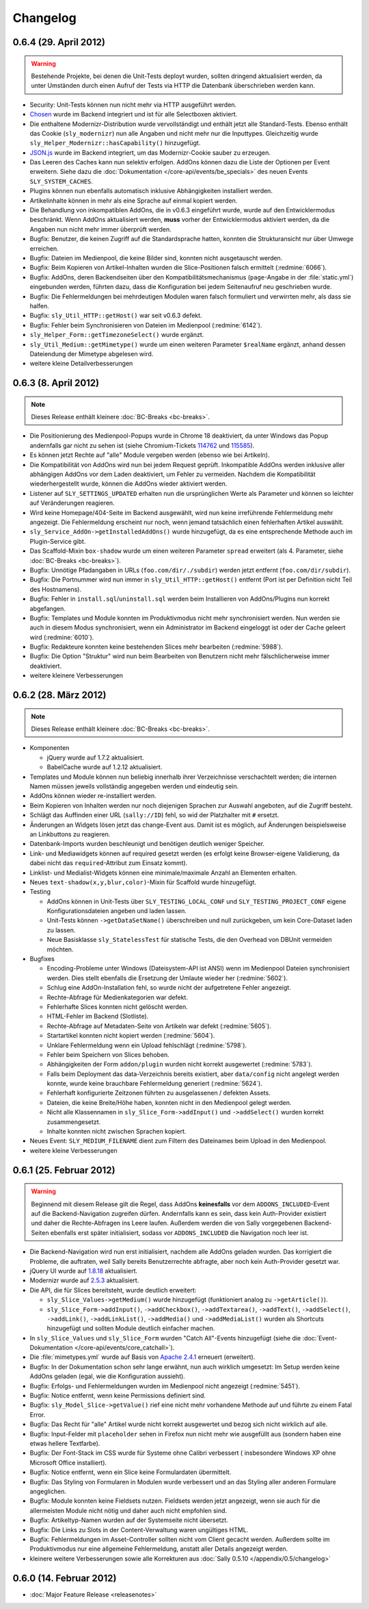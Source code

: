 Changelog
=========

0.6.4 (29. April 2012)
----------------------

.. warning::

  Bestehende Projekte, bei denen die Unit-Tests deployt wurden, sollten dringend
  aktualisiert werden, da unter Umständen durch einen Aufruf der Tests via HTTP
  die Datenbank überschrieben werden kann.

* Security: Unit-Tests können nun nicht mehr via HTTP ausgeführt werden.
* Chosen_ wurde im Backend integriert und ist für alle Selectboxen aktiviert.
* Die enthaltene Modernizr-Distribution wurde vervollständigt und enthält jetzt
  alle Standard-Tests. Ebenso enthält das Cookie (``sly_modernizr``) nun alle
  Angaben und nicht mehr nur die Inputtypes. Gleichzeitig wurde
  ``sly_Helper_Modernizr::hasCapability()`` hinzugefügt.
* `JSON.js`_ wurde im Backend integriert, um das Modernizr-Cookie sauber zu
  erzeugen.
* Das Leeren des Caches kann nun selektiv erfolgen. AddOns können dazu die Liste
  der Optionen per Event erweitern. Siehe dazu die
  :doc:`Dokumentation </core-api/events/be_specials>` des neuen Events
  ``SLY_SYSTEM_CACHES``.
* Plugins können nun ebenfalls automatisch inklusive Abhängigkeiten installiert
  werden.
* Artikelinhalte können in mehr als eine Sprache auf einmal kopiert werden.
* Die Behandlung von inkompatiblen AddOns, die in v0.6.3 eingeführt wurde, wurde
  auf den Entwicklermodus beschränkt. Wenn AddOns aktualisiert werden, **muss**
  vorher der Entwicklermodus aktiviert werden, da die Angaben nun nicht mehr
  immer überprüft werden.
* Bugfix: Benutzer, die keinen Zugriff auf die Standardsprache hatten, konnten
  die Strukturansicht nur über Umwege erreichen.
* Bugfix: Dateien im Medienpool, die keine Bilder sind, konnten nicht
  ausgetauscht werden.
* Bugfix: Beim Kopieren von Artikel-Inhalten wurden die Slice-Positionen falsch
  ermittelt (:redmine:`6066`).
* Bugfix: AddOns, deren Backendseiten über den Kompatibilitätsmechanismus
  (``page``-Angabe in der :file:`static.yml`) eingebunden werden, führten dazu,
  dass die Konfiguration bei jedem Seitenaufruf neu geschrieben wurde.
* Bugfix: Die Fehlermeldungen bei mehrdeutigen Modulen waren falsch formuliert
  und verwirrten mehr, als dass sie halfen.
* Bugfix: ``sly_Util_HTTP::getHost()`` war seit v0.6.3 defekt.
* Bugfix: Fehler beim Synchronisieren von Dateien im Medienpool
  (:redmine:`6142`).
* ``sly_Helper_Form::getTimezoneSelect()`` wurde ergänzt.
* ``sly_Util_Medium::getMimetype()`` wurde um einen weiteren Parameter
  ``$realName`` ergänzt, anhand dessen Dateiendung der Mimetype abgelesen wird.
* weitere kleine Detailverbesserungen

.. _Chosen: http://harvesthq.github.com/chosen/
.. _JSON.js: https://github.com/douglascrockford/JSON-js

0.6.3 (8. April 2012)
---------------------

.. note::

  Dieses Release enthält kleinere :doc:`BC-Breaks <bc-breaks>`.

* Die Positionierung des Medienpool-Popups wurde in Chrome 18 deaktiviert, da
  unter Windows das Popup andernfalls gar nicht zu sehen ist (siehe
  Chromium-Tickets 114762_ und 115585_).
* Es können jetzt Rechte auf "alle" Module vergeben werden (ebenso wie bei
  Artikeln).
* Die Kompatibilität von AddOns wird nun bei jedem Request geprüft. Inkompatible
  AddOns werden inklusive aller abhängigen AddOns vor dem Laden deaktiviert, um
  Fehler zu vermeiden. Nachdem die Kompatibilität wiederhergestellt wurde,
  können die AddOns wieder aktiviert werden.
* Listener auf ``SLY_SETTINGS_UPDATED`` erhalten nun die ursprünglichen Werte
  als Parameter und können so leichter auf Veränderungen reagieren.
* Wird keine Homepage/404-Seite im Backend ausgewählt, wird nun keine
  irreführende Fehlermeldung mehr angezeigt. Die Fehlermeldung erscheint nur
  noch, wenn jemand tatsächlich einen fehlerhaften Artikel auswählt.
* ``sly_Service_AddOn->getInstalledAddOns()`` wurde hinzugefügt, da es eine
  entsprechende Methode auch im Plugin-Service gibt.
* Das Scaffold-Mixin ``box-shadow`` wurde um einen weiteren Parameter ``spread``
  erweitert (als 4. Parameter, siehe :doc:`BC-Breaks <bc-breaks>`).
* Bugfix: Unnötige Pfadangaben in URLs (``foo.com/dir/./subdir``) werden jetzt
  entfernt (``foo.com/dir/subdir``).
* Bugfix: Die Portnummer wird nun immer in ``sly_Util_HTTP::getHost()`` entfernt
  (Port ist per Definition nicht Teil des Hostnamens).
* Bugfix: Fehler in ``install.sql``/``uninstall.sql`` werden beim Installieren
  von AddOns/Plugins nun korrekt abgefangen.
* Bugfix: Templates und Module konnten im Produktivmodus nicht mehr
  synchronisiert werden. Nun werden sie auch in diesem Modus synchronisiert,
  wenn ein Administrator im Backend eingeloggt ist oder der Cache geleert wird
  (:redmine:`6010`).
* Bugfix: Redakteure konnten keine bestehenden Slices mehr bearbeiten
  (:redmine:`5988`).
* Bugfix: Die Option "Struktur" wird nun beim Bearbeiten von Benutzern nicht
  mehr fälschlicherweise immer deaktiviert.
* weitere kleinere Verbesserungen

.. _114762: http://code.google.com/p/chromium/issues/detail?id=114762
.. _115585: http://code.google.com/p/chromium/issues/detail?id=115585

0.6.2 (28. März 2012)
---------------------

.. note::

  Dieses Release enthält kleinere :doc:`BC-Breaks <bc-breaks>`.

* Komponenten

  * jQuery wurde auf 1.7.2 aktualisiert.
  * BabelCache wurde auf 1.2.12 aktualisiert.

* Templates und Module können nun beliebig innerhalb ihrer Verzeichnisse
  verschachtelt werden; die internen Namen müssen jeweils vollständig angegeben
  werden und eindeutig sein.
* AddOns können wieder re-installiert werden.
* Beim Kopieren von Inhalten werden nur noch diejenigen Sprachen zur Auswahl
  angeboten, auf die Zugriff besteht.
* Schlägt das Auffinden einer URL (``sally://ID``) fehl, so wid der Platzhalter
  mit ``#`` ersetzt.
* Änderungen an Widgets lösen jetzt das change-Event aus. Damit ist es möglich,
  auf Änderungen beispielsweise an Linkbuttons zu reagieren.
* Datenbank-Imports wurden beschleunigt und benötigen deutlich weniger Speicher.
* Link- und Mediawidgets können auf required gesetzt werden (es erfolgt keine
  Browser-eigene Validierung, da dabei nicht das ``required``-Attribut zum
  Einsatz kommt).
* Linklist- und Medialist-Widgets können eine minimale/maximale Anzahl an
  Elementen erhalten.
* Neues ``text-shadow(x,y,blur,color)``-Mixin für Scaffold wurde hinzugefügt.
* Testing

  * AddOns können in Unit-Tests über ``SLY_TESTING_LOCAL_CONF`` und
    ``SLY_TESTING_PROJECT_CONF`` eigene Konfigurationsdateien angeben und laden
    lassen.
  * Unit-Tests können ``->getDataSetName()`` überschreiben und null zurückgeben,
    um kein Core-Dataset laden zu lassen.
  * Neue Basisklasse ``sly_StatelessTest`` für statische Tests, die den Overhead
    von DBUnit vermeiden möchten.

* Bugfixes

  * Encoding-Probleme unter Windows (Dateisystem-API ist ANSI) wenn im
    Medienpool Dateien synchronisiert werden. Dies stellt ebenfalls die
    Ersetzung der Umlaute wieder her (:redmine:`5602`).
  * Schlug eine AddOn-Installation fehl, so wurde nicht der aufgetretene Fehler
    angezeigt.
  * Rechte-Abfrage für Medienkategorien war defekt.
  * Fehlerhafte Slices konnten nicht gelöscht werden.
  * HTML-Fehler im Backend (Slotliste).
  * Rechte-Abfrage auf Metadaten-Seite von Artikeln war defekt (:redmine:`5605`).
  * Startartikel konnten nicht kopiert werden (:redmine:`5604`).
  * Unklare Fehlermeldung wenn ein Upload fehlschlägt (:redmine:`5798`).
  * Fehler beim Speichern von Slices behoben.
  * Abhängigkeiten der Form ``addon/plugin`` wurden nicht korrekt ausgewertet
    (:redmine:`5783`).
  * Falls beim Deployment das data-Verzeichnis bereits existiert, aber
    ``data/config`` nicht angelegt werden konnte, wurde keine brauchbare
    Fehlermeldung generiert (:redmine:`5624`).
  * Fehlerhaft konfigurierte Zeitzonen führten zu ausgelassenen / defekten
    Assets.
  * Dateien, die keine Breite/Höhe haben, konnten nicht in den Medienpool gelegt
    werden.
  * Nicht alle Klassennamen in ``sly_Slice_Form->addInput()`` und
    ``->addSelect()`` wurden korrekt zusammengesetzt.
  * Inhalte konnten nicht zwischen Sprachen kopiert.

* Neues Event: ``SLY_MEDIUM_FILENAME`` dient zum Filtern des Dateinames beim
  Upload in den Medienpool.
* weitere kleine Verbesserungen

0.6.1 (25. Februar 2012)
------------------------

.. warning::

  Beginnend mit diesem Release gilt die Regel, dass AddOns **keinesfalls** vor
  dem ``ADDONS_INCLUDED``-Event auf die Backend-Navigation zugreifen dürfen.
  Andernfalls kann es sein, dass kein Auth-Provider existiert und daher die
  Rechte-Abfragen ins Leere laufen. Außerdem werden die von Sally vorgegebenen
  Backend-Seiten ebenfalls erst später initialisiert, sodass vor
  ``ADDONS_INCLUDED`` die Navigation noch leer ist.

* Die Backend-Navigation wird nun erst initialisiert, nachdem alle AddOns
  geladen wurden. Das korrigiert die Probleme, die auftraten, weil Sally bereits
  Benutzerrechte abfragte, aber noch kein Auth-Provider gesetzt war.
* jQuery UI wurde auf `1.8.18`_ aktualisiert.
* Modernizr wurde auf `2.5.3`_ aktualisiert.
* Die API, die für Slices bereitsteht, wurde deutlich erweitert:

  * ``sly_Slice_Values->getMedium()`` wurde hinzugefügt (funktioniert analog zu
    ``->getArticle()``).
  * ``sly_Slice_Form->addInput()``, ``->addCheckbox()``, ``->addTextarea()``,
    ``->addText()``, ``->addSelect()``, ``->addLink()``, ``->addLinkList()``,
    ``->addMedia()`` und ``->addMediaList()`` wurden als Shortcuts hinzugefügt
    und sollten Module deutlich einfacher machen.

* In ``sly_Slice_Values`` und ``sly_Slice_Form`` wurden "Catch All"-Events
  hinzugefügt (siehe die
  :doc:`Event-Dokumentation </core-api/events/core_catchall>`).
* Die :file:`mimetypes.yml` wurde auf Basis von `Apache 2.4.1`_ erneuert
  (erweitert).
* Bugfix: In der Dokumentation schon sehr lange erwähnt, nun auch wirklich
  umgesetzt: Im Setup werden keine AddOns geladen (egal, wie die Konfiguration
  aussieht).
* Bugfix: Erfolgs- und Fehlermeldungen wurden im Medienpool nicht angezeigt
  (:redmine:`5451`).
* Bugfix: Notice entfernt, wenn keine Permissions definiert sind.
* Bugfix: ``sly_Model_Slice->getValue()`` rief eine nicht mehr vorhandene
  Methode auf und führte zu einem Fatal Error.
* Bugfix: Das Recht für "alle" Artikel wurde nicht korrekt ausgewertet und
  bezog sich nicht wirklich auf alle.
* Bugfix: Input-Felder mit ``placeholder`` sehen in Firefox nun nicht mehr
  wie ausgefüllt aus (sondern haben eine etwas hellere Textfarbe).
* Bugfix: Der Font-Stack im CSS wurde für Systeme ohne Calibri verbessert (
  insbesondere Windows XP ohne Microsoft Office installiert).
* Bugfix: Notice entfernt, wenn ein Slice keine Formulardaten übermittelt.
* Bugfix: Das Styling von Formularen in Modulen wurde verbessert und an das
  Styling aller anderen Formulare angeglichen.
* Bugfix: Module konnten keine Fieldsets nutzen. Fieldsets werden jetzt
  angezeigt, wenn sie auch für die allermeisten Module nicht nötig und daher
  auch nicht empfohlen sind.
* Bugfix: Artikeltyp-Namen wurden auf der Systemseite nicht übersetzt.
* Bugfix: Die Links zu Slots in der Content-Verwaltung waren ungültiges HTML.
* Bugfix: Fehlermeldungen im Asset-Controller sollten nicht vom Client gecacht
  werden. Außerdem sollte im Produktivmodus nur eine allgemeine Fehlermeldung,
  anstatt aller Details angezeigt werden.
* kleinere weitere Verbesserungen sowie alle Korrekturen aus
  :doc:`Sally 0.5.10 </appendix/0.5/changelog>`

.. _1.8.18:       http://blog.jqueryui.com/2012/02/jquery-ui-1-8-18/
.. _2.5.3:        http://www.modernizr.com/news/modernizr-25
.. _Apache 2.4.1: http://httpd.apache.org/docs/2.4/en/

0.6.0 (14. Februar 2012)
------------------------

* :doc:`Major Feature Release <releasenotes>`
